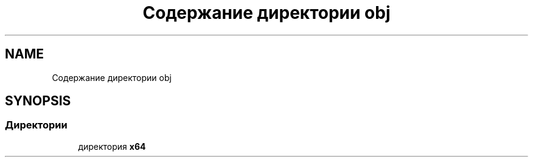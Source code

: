 .TH "Содержание директории obj" 3 "Enigma Machine Sumulator" \" -*- nroff -*-
.ad l
.nh
.SH NAME
Содержание директории obj
.SH SYNOPSIS
.br
.PP
.SS "Директории"

.in +1c
.ti -1c
.RI "директория \fBx64\fP"
.br
.in -1c
